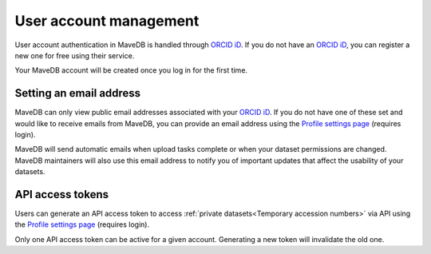 User account management
==================================

User account authentication in MaveDB is handled through `ORCID iD <https://orcid.org/>`_.
If you do not have an `ORCID iD <https://orcid.org/>`_, you can register a new one for free using their service.

Your MaveDB account will be created once you log in for the first time.

Setting an email address
###################################

MaveDB can only view public email addresses associated with your `ORCID iD <https://orcid.org/>`_.
If you do not have one of these set and would like to receive emails from MaveDB,
you can provide an email address using the `Profile settings page <https://www.mavedb.org/#/settings/>`_
(requires login).

MaveDB will send automatic emails when upload tasks complete or when your dataset permissions are changed.
MaveDB maintainers will also use this email address to notify you of important updates that affect the usability of
your datasets.

API access tokens
###################################

Users can generate an API access token to access :ref:`private datasets<Temporary accession numbers>` via API
using the `Profile settings page <https://www.mavedb.org/#/settings/>`_ (requires login).

Only one API access token can be active for a given account.
Generating a new token will invalidate the old one.